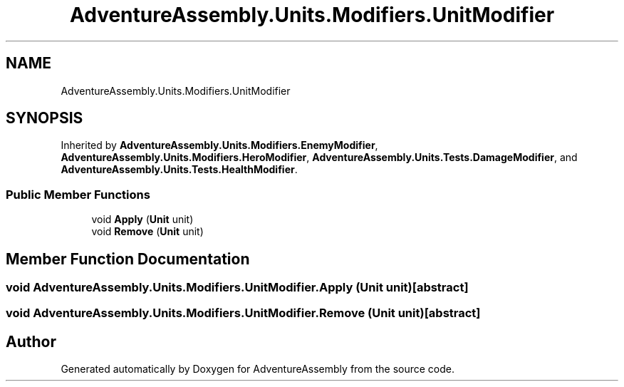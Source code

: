 .TH "AdventureAssembly.Units.Modifiers.UnitModifier" 3 "AdventureAssembly" \" -*- nroff -*-
.ad l
.nh
.SH NAME
AdventureAssembly.Units.Modifiers.UnitModifier
.SH SYNOPSIS
.br
.PP
.PP
Inherited by \fBAdventureAssembly\&.Units\&.Modifiers\&.EnemyModifier\fP, \fBAdventureAssembly\&.Units\&.Modifiers\&.HeroModifier\fP, \fBAdventureAssembly\&.Units\&.Tests\&.DamageModifier\fP, and \fBAdventureAssembly\&.Units\&.Tests\&.HealthModifier\fP\&.
.SS "Public Member Functions"

.in +1c
.ti -1c
.RI "void \fBApply\fP (\fBUnit\fP unit)"
.br
.ti -1c
.RI "void \fBRemove\fP (\fBUnit\fP unit)"
.br
.in -1c
.SH "Member Function Documentation"
.PP 
.SS "void AdventureAssembly\&.Units\&.Modifiers\&.UnitModifier\&.Apply (\fBUnit\fP unit)\fR [abstract]\fP"

.SS "void AdventureAssembly\&.Units\&.Modifiers\&.UnitModifier\&.Remove (\fBUnit\fP unit)\fR [abstract]\fP"


.SH "Author"
.PP 
Generated automatically by Doxygen for AdventureAssembly from the source code\&.
